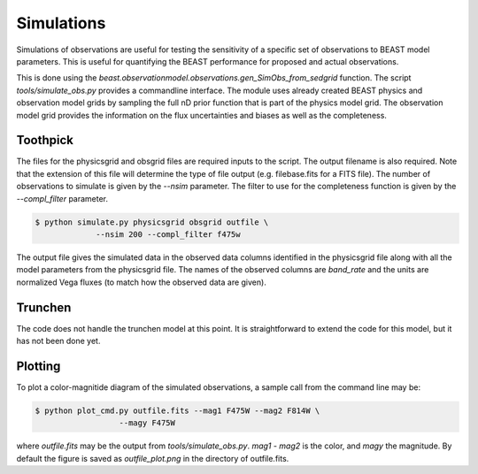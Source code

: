 ###########
Simulations
###########

Simulations of observations are useful for testing the sensitivity
of a specific set of observations to BEAST model parameters.  This is
useful for quantifying the BEAST performance for proposed and actual
observations.

This is done using the
`beast.observationmodel.observations.gen_SimObs_from_sedgrid` function.
The script
`tools/simulate_obs.py` provides a commandline interface.  The module
uses already created BEAST physics and observation model grids
by sampling the full nD prior function that is part of the physics
model grid.  The observation model grid provides the information on
the flux uncertainties and biases as well as the completeness.

*********
Toothpick
*********

The files for the physicsgrid and obsgrid files are required inputs to
the script.  The output filename is also required.  Note that the extension
of this file will determine the type of file output (e.g. filebase.fits for
a FITS file).
The number of observations to simulate is given by the `--nsim` parameter.
The filter to use for the completeness function is given by the
`--compl_filter` parameter.

.. code:: shell

   $ python simulate.py physicsgrid obsgrid outfile \
                --nsim 200 --compl_filter f475w

The output file gives the simulated data in the observed data columns
identified in the physicsgrid file along with all the model parameters
from the physicsgrid file.  The names of the observed columns are
`band_rate` and the units are normalized Vega fluxes (to match how
the observed data are given).

********
Trunchen
********

The code does not handle the trunchen model at this point.  It is
straightforward to extend the code for this model, but it has not
been done yet.

********
Plotting
********

To plot a color-magnitide diagram of the simulated observations, a
sample call from the command line may be:

.. code:: shell

   $ python plot_cmd.py outfile.fits --mag1 F475W --mag2 F814W \
                     --magy F475W

where `outfile.fits` may be the output from `tools/simulate_obs.py`.
`mag1` -  `mag2` is the color, and `magy` the magnitude.
By default the figure is saved as `outfile_plot.png` in the directory
of outfile.fits.

